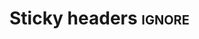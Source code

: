 * Sticky headers                                                     :ignore:

#+HTML_HEAD: <script src="https://ajax.googleapis.com/ajax/libs/jquery/2.1.1/jquery.min.js"></script>
#+HTML_HEAD:  <style>  
#+HTML_HEAD:   h2 { position:sticky; top:0em; z-index: 100; margin: 0 }
#+HTML_HEAD:   h3 { position:sticky; top:0em; z-index: 50;  border-bottom: 1px solid #CCC; padding-top: 40px; margin-top: -40px;}
#+HTML_HEAD:   h4 { padding-top: 4.2em; margin-top: -4.2em;}
#+HTML_HEAD:   #table-of-contents h2 { position: relative; background: unset; }
#+HTML_HEAD:   #content { padding: 20px; background: #FFF; overflow: unset; }
#               This is for D2L to respect fixed, sticky:
#+HTML_HEAD:   body { overflow-y: unset !important; }
#+HTML_HEAD:   #fader { position: fixed; top: 0; right: 0; width: 100%; height: 4.2em; z-index: 25}
#+HTML_HEAD:  </style>

@@html:<div id="fader"></div>@@

#+begin_export html
<script>
  $(function() {
      $(window).scroll(function(){
          var el = null;
          var nth = 0;
          var elnth = -1;
          var mindist = 99999; 
          $('h2').each (function () {
              if ($(this).parent().prop('nodeName') == 'NAV') // Skip the h2 of toc
                  return
              nth++;
              var dist = $(this).offset ().top - $(document).scrollTop () + $(this).height ();
              if (dist >= 0 && dist < mindist) {
                  if (el !== null)
                    el.css ({background: "unset"})
                  el = $(this)
                  mindist = dist
                  elnth = nth
              }
              else {
                 $(this).css ({background: "unset"})
              }
          });
          if (el === null)
              return
          var h3siblings = el.parent ().find ("h3");
          if (h3siblings.length) {
                var v = $(h3siblings[0]).offset ().top - $(document).scrollTop () - 10
                if (v < 0) v = 0
                if (v > 20) v = 20
                v = 2.6 - (v - 20) / 20 * 1.7
                $('#fader').height (v + "em")
          }
          else
                $('#fader').height ("2.6em")
          percent = 100 * (mindist - el.height () - $('#fader').height() / 2) / el.height ();
          if (percent > 100) percent = 100
          if (percent < 0) percent = 0
          col = percent * 0.56 + 200
          if (mindist <= el.height ())
              el.css ({background: `rgba(${col}, ${col}, ${col}, ${1-percent/100})`})
          else
             el.css ({background: "unset"})
          // $(this).css({background: `rgb(${col}, ${col}, ${col})`})
          $('#fader').css ({background: `rgba(${col}, ${col}, ${col}, ${1-percent/100})`})
      });
  });
</script>
#+end_export
